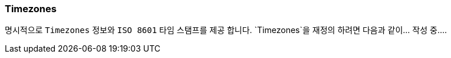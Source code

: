 [[overview-timezones]]
=== Timezones

명시적으로 `Timezones` 정보와 `ISO 8601` 타임 스탬프를 제공 합니다. `Timezones`을 재정의 하려면 다음과 같이... 작성 중....
